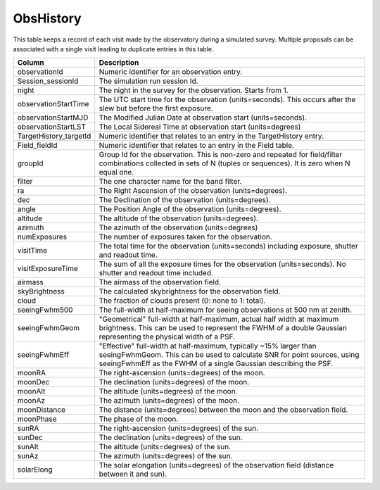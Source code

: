 .. _database-tables-obshistory:

==========
ObsHistory
==========

This table keeps a record of each visit made by the observatory during a simulated survey. Multiple proposals can be associated with a single visit leading to duplicate entries in this table.

.. list-table:: 
    :header-rows: 1

    * -  Column
      -  Description
    * -  observationId
      -  Numeric identifier for an observation entry.
    * -  Session_sessionId
      -  The simulation run session Id.
    * -  night
      -  The night in the survey for the observation. Starts from 1.
    * -  observationStartTime
      -  The UTC start time for the observation (units=seconds). This occurs after the slew but before the first exposure.
    * -  observationStartMJD
      -  The Modified Julian Date at observation start (units=seconds).
    * -  observationStartLST
      -  The Local Sidereal Time at observation start (units=degrees)
    * -  TargetHistory_targetId
      -  Numeric identifier that relates to an entry in the TargetHistory entry.
    * -  Field_fieldId
      -  Numeric identifier that relates to an entry in the Field table.
    * -  groupId
      -  Group Id for the observation. This is non-zero and repeated for field/filter combinations collected in sets of N (tuples or sequences). It is zero when N equal one.
    * -  filter
      -  The one character name for the band filter.
    * -  ra
      -  The Right Ascension of the observation (units=degrees).
    * -  dec
      -  The Declination of the observation (units=degrees).
    * -  angle
      -  The Position Angle of the observation (units=degrees).
    * -  altitude
      -  The altitude of the observation (units=degrees).
    * -  azimuth
      -  The azimuth of the observation (units=degrees)
    * -  numExposures
      -  The number of exposures taken for the observation.
    * -  visitTime
      -  The total time for the observation (units=seconds) including exposure, shutter and readout time.
    * -  visitExposureTime
      -  The sum of all the exposure times for the observation (units=seconds). No shutter and readout time included.
    * -  airmass
      -  The airmass of the observation field.
    * -  skyBrightness
      -  The calculated skybrightness for the observation field.
    * -  cloud
      -  The fraction of clouds present (0: none to 1: total).
    * -  seeingFwhm500
      -  The full-width at half-maximum for seeing observations at 500 nm at zenith.
    * -  seeingFwhmGeom
      -  "Geometrical" full-width at half-maximum, actual half width at maximum brightness. This can be used to represent the FWHM of a double Gaussian representing the physical width of a PSF.
    * -  seeingFwhmEff
      -  "Effective" full-width at half-maximum, typically ~15% larger than seeingFwhmGeom. This can be used to calculate SNR for point sources, using seeingFwhmEff as the FWHM of a single Gaussian describing the PSF.
    * -  moonRA
      -  The right-ascension (units=degrees) of the moon.
    * -  moonDec
      -  The declination (units=degrees) of the moon.
    * -  moonAlt
      -  The altitude (units=degrees) of the moon.
    * -  moonAz
      -  The azimuth (units=degrees) of the moon.
    * -  moonDistance
      -  The distance (units=degrees) between the moon and the observation field.
    * -  moonPhase
      -  The phase of the moon.
    * -  sunRA
      -  The right-ascension (units=degrees) of the sun.
    * -  sunDec
      -  The declination (units=degrees) of the sun.
    * -  sunAlt
      -  The altitude (units=degrees) of the sun.
    * -  sunAz
      -  The azimuth (units=degrees) of the sun.
    * -  solarElong
      -  The solar elongation (units=degrees) of the observation field (distance between it and sun).

